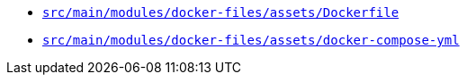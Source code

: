 * `xref:AUTO-GENERATED:docker-docs/src/main/modules/docker-files/assets/dockerfile-docker-docs.adoc[src/main/modules/docker-files/assets/Dockerfile]`
* `xref:AUTO-GENERATED:docker-docs/src/main/modules/docker-files/assets/docker-compose-yml-docker-docs.adoc[src/main/modules/docker-files/assets/docker-compose-yml]`
